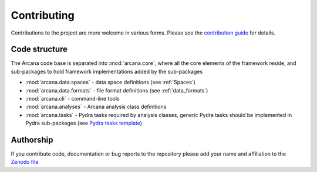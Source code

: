 Contributing
============

Contributions to the project are more welcome in various forms. Please see the
`contribution guide  <https://github.com/australian-imaging-service/arcana/master/CONTRIBUTING.md>`_
for details.


Code structure
--------------

The Arcana code base is separated into :mod:`arcana.core`, where all the core
elements of the framework reside, and sub-packages to hold framework implementations
added by the sub-packages

* :mod:`arcana.data.spaces` - data space definitions (see :ref:`Spaces`)
* :mod:`arcana.data.formats` - file format definitions (see :ref:`data_formats`)
* :mod:`arcana.cli` - command-line tools
* :mod:`arcana.analyses` - Arcana analysis class definitions
* :mod:`arcana.tasks` - Pydra tasks required by analysis classes, generic Pydra tasks should be implemented in Pydra sub-packages (see `Pydra tasks template <https://github.com/nipype/pydra-tasks-template>`_)


Authorship
----------

If you contribute code, documentation or bug reports to the repository please
add your name and affiliation to the `Zenodo file <https://github.com/australian-imaging-service/arcana/master/.zenodo.json>`_
